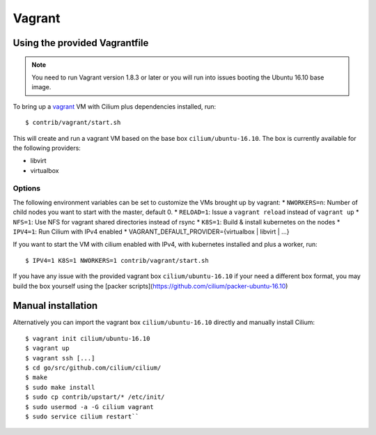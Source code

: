 Vagrant
=======

Using the provided Vagrantfile
------------------------------

.. note::

   You need to run Vagrant version 1.8.3 or later or you will run into issues
   booting the Ubuntu 16.10 base image.

To bring up a `vagrant <https://www.vagrantup.com/>`__ VM with Cilium
plus dependencies installed, run:

::

    $ contrib/vagrant/start.sh

This will create and run a vagrant VM based on the base box
``cilium/ubuntu-16.10``. The box is currently available for the
following providers:

* libvirt
* virtualbox

Options
~~~~~~~

The following environment variables can be set to customize the VMs
brought up by vagrant: \* ``NWORKERS=n``: Number of child nodes you want
to start with the master, default 0. \* ``RELOAD=1``: Issue a
``vagrant reload`` instead of ``vagrant up`` \* ``NFS=1``: Use NFS for
vagrant shared directories instead of rsync \* ``K8S=1``: Build &
install kubernetes on the nodes \* ``IPV4=1``: Run Cilium with IPv4
enabled \* VAGRANT\_DEFAULT\_PROVIDER={virtualbox \| libvirt \| ...}

If you want to start the VM with cilium enabled with IPv4, with
kubernetes installed and plus a worker, run:

::

	$ IPV4=1 K8S=1 NWORKERS=1 contrib/vagrant/start.sh

If you have any issue with the provided vagrant box
``cilium/ubuntu-16.10`` if your need a different box format, you may
build the box yourself using the [packer scripts](https://github.com/cilium/packer-ubuntu-16.10)

Manual installation
-------------------

Alternatively you can import the vagrant box ``cilium/ubuntu-16.10``
directly and manually install Cilium:

::

        $ vagrant init cilium/ubuntu-16.10
        $ vagrant up
        $ vagrant ssh [...]
        $ cd go/src/github.com/cilium/cilium/
        $ make
        $ sudo make install
        $ sudo cp contrib/upstart/* /etc/init/
        $ sudo usermod -a -G cilium vagrant
        $ sudo service cilium restart``
